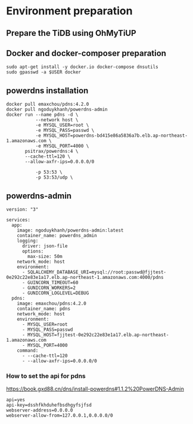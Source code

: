 * Environment preparation 
** Prepare the TiDB using OhMyTiUP
** Docker and docker-composer preparation
   #+BEGIN_SRC
   sudo apt-get install -y docker.io docker-compose dnsutils
   sudo gpasswd -a $USER docker
   #+END_SRC
** powerdns installation
   #+BEGIN_SRC
  docker pull emaxchou/pdns:4.2.0
  docker pull ngoduykhanh/powerdns-admin
  docker run --name pdns -d \
             --network host \
             -e MYSQL_USER=root \
             -e MYSQL_PASS=passwd \
             -e MYSQL_HOST=powerdns-bd415e86a5836a7b.elb.ap-northeast-1.amazonaws.com \
             -e MYSQL_PORT=4000 \
         psitrax/powerdns:4 \
         --cache-ttl=120 \
         --allow-axfr-ips=0.0.0.0/0

             -p 53:53 \
             -p 53:53/udp \
   #+END_SRC
 
** powerdns-admin
   #+BEGIN_SRC
version: "3"

services:
  app:
    image: ngoduykhanh/powerdns-admin:latest
    container_name: powerdns_admin
    logging:
      driver: json-file
      options:
        max-size: 50m
    network_mode: host
    environment:
      - SQLALCHEMY_DATABASE_URI=mysql://root:passwd@fjjtest-0e292c22e83e1a17.elb.ap-northeast-1.amazonaws.com:4000/pdns
      - GUINCORN_TIMEOUT=60
      - GUNICORN_WORKERS=2
      - GUNICORN_LOGLEVEL=DEBUG
  pdns:
    image: emaxchou/pdns:4.2.0
    container_name: pdns
    network_mode: host
    environment:
      - MYSQL_USER=root
      - MYSQL_PASS=passwd
      - MYSQL_HOST=fjjtest-0e292c22e83e1a17.elb.ap-northeast-1.amazonaws.com
      - MYSQL_PORT=4000
    command:
      - --cache-ttl=120
      - --allow-axfr-ips=0.0.0.0/0
   #+END_SRC

*** How to set the api for pdns
    https://book.gxd88.cn/dns/install-powerdns#1.1.2%20PowerDNS-Admin
   #+BEGIN_SRC
api=yes  
api-key=dsshfkhduhefbsdhgyfsjfsd
webserver-address=0.0.0.0
webserver-allow-from=127.0.0.1,0.0.0.0/0
   #+END_SRC
 
   
  
